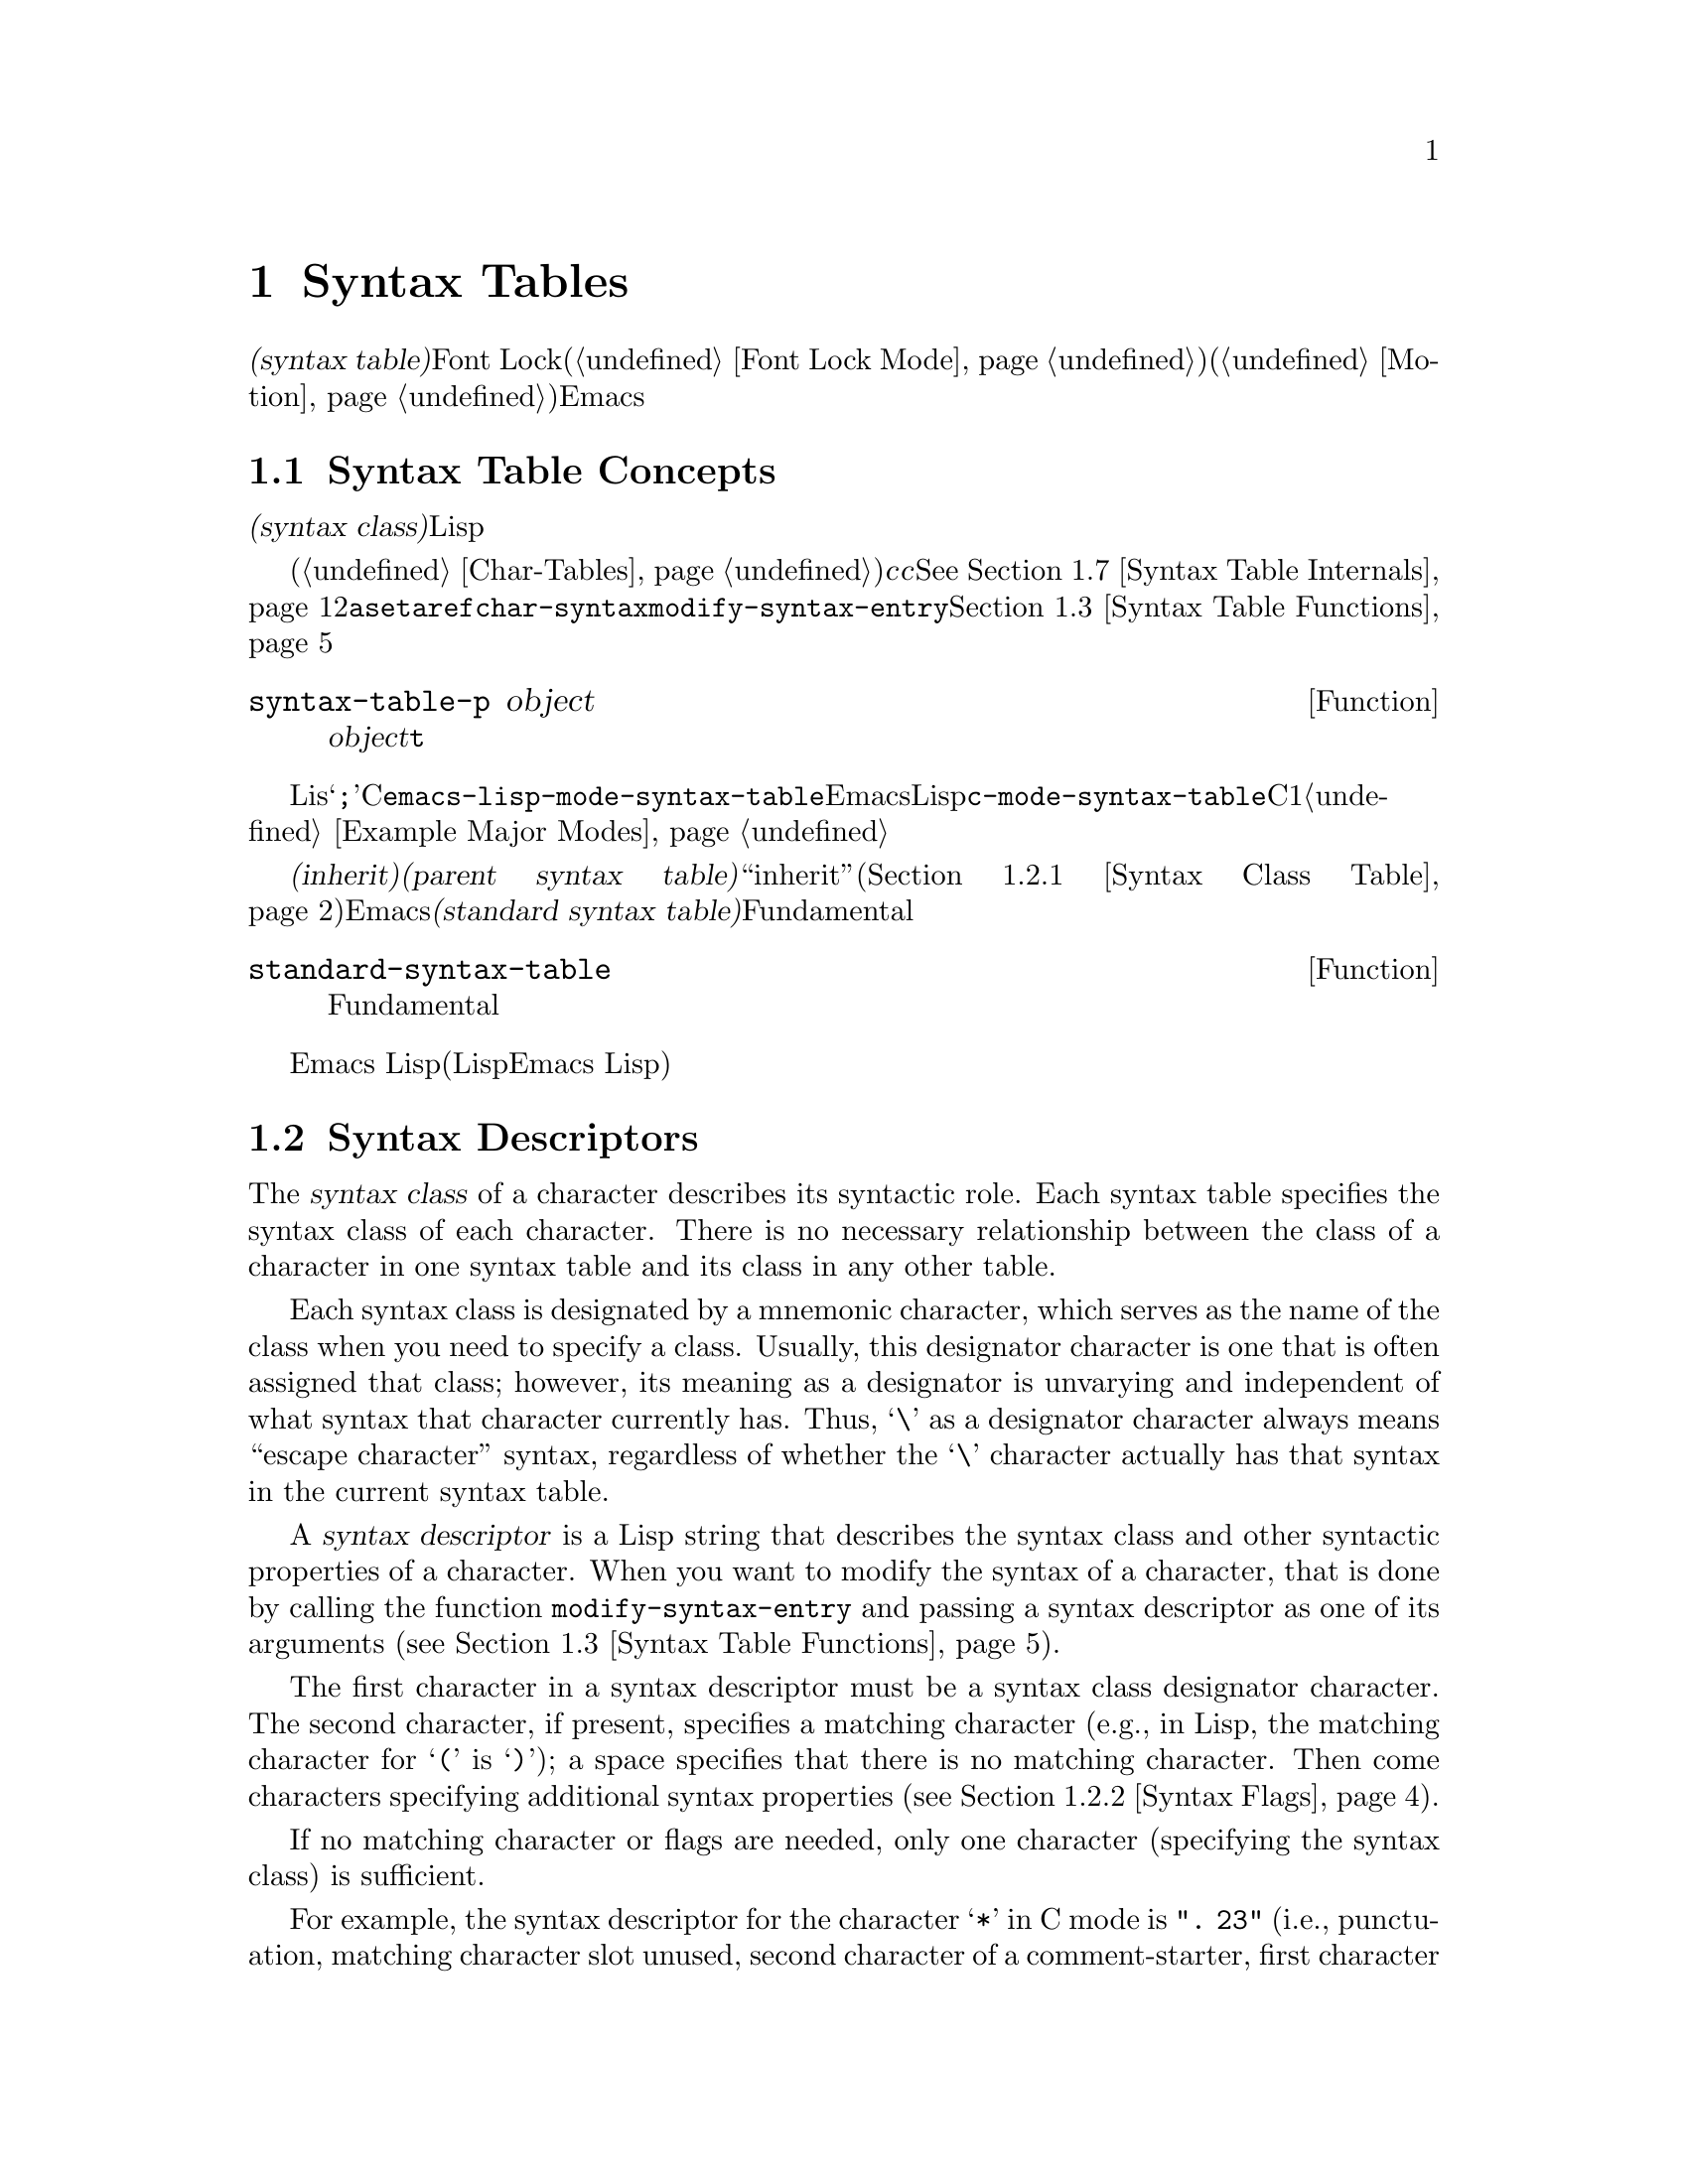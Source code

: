 @c ===========================================================================
@c
@c This file was generated with po4a. Translate the source file.
@c
@c ===========================================================================
@c -*-texinfo-*-
@c This is part of the GNU Emacs Lisp Reference Manual.
@c Copyright (C) 1990-1995, 1998-1999, 2001-2015 Free Software
@c Foundation, Inc.
@c See the file elisp.texi for copying conditions.
@node Syntax Tables
@chapter Syntax Tables
@cindex parsing buffer text
@cindex syntax table
@cindex text parsing

  @dfn{構文テーブル(syntax
table)}は、バッファー内のそれぞれの文字にたいして、構文的な役割を指定します。単語、シンボル、その他の構文要素の開始と終了の判定に、これを使用できます。この情報はFont
Lockモード(@ref{Font Lock
Mode}を参照)や、種々の複雑な移動コマンド(@ref{Motion}を参照)を含む、多くのEmacs機能により使用されます。

@menu
* Basics: Syntax Basics.     構文テーブルの基本的概念。
* Syntax Descriptors::       文字がクラス分けされる方法。
* Syntax Table Functions::   構文テーブルを作成、調査、変更する方法。
* Syntax Properties::        テキストプロパティによる構文テーブルのオーバーライド。
* Motion and Syntax::        特定の構文による文字間の移動。
* Parsing Expressions::      構文テーブル使用によるバランスのとれた式の解析。
* Syntax Table Internals::   構文テーブルの情報が格納される方法。
* Categories::               文字構文をクラス分けする別の手段。
@end menu

@node Syntax Basics
@section Syntax Table Concepts

  構文テーブルとは、それぞれの文字の@dfn{構文クラス(syntax
class)}や、その他の構文的プロパティを照合するために使用できる、データ構造のことです。構文テーブルは、テキストを横断したスキャンや移動のために、Lispプログラムにより使用されます。

  構文テーブルは、内部的には文字テーブルです(@ref{Char-Tables}を参照)。インデックス@var{c}の要素はコード@var{c}の文字を記述します。値は該当する文字の構文を指定するコンスセルです。詳細は@xref{Syntax
Table
Internals}を参照してください。しかし構文テーブルの内容を変更または調べるために@code{aset}や@code{aref}を使用するかわりに、通常は高レベルな関数@code{char-syntax}や@code{modify-syntax-entry}を使用するべきです。これらについては@ref{Syntax
Table Functions}で説明します。

@defun syntax-table-p object
この関数は@var{object}が構文テーブルなら、@code{t}をリターンする。
@end defun

  バッファーはそれぞれ自身のメジャーモードをもち、それぞれのメジャーモードはさまざまな文字の構文クラスにたいして独自のアイデアをもっています。たとえばLisモードでは文字@samp{;}はコメントの開始ですが、Cモードでは命令文の終端になります。これらのバリエーションをサポートするために、構文テーブルはそれぞれのバッファーにたいしてローカルです。一般的に各メジャーモードは自身の構文テーブルをもち、そのモードを使用するすべてのバッファーにそれがインストールされます。たとえば変数@code{emacs-lisp-mode-syntax-table}はEmacsのLispモードが使用する構文テーブル、@code{c-mode-syntax-table}はCモードが使用する構文テーブルを保持します。あるメジャーモードの構文テーブルを変更すると、そのモードのバッファー、およびその後でそのモードに置かれるすべてのバッファーの構文も同様に変更されます。複数の類似するモードが1つの構文テーブルを共有することが、ときおりあります。構文テーブルをセットアップする方法の例は、@ref{Example
Major Modes}を参照してください。

@cindex standard syntax table
@cindex inheritance, syntax table
  別の構文テーブルから構文テールを@dfn{継承(inherit)}できます。これを@dfn{親構文テーブル(parent syntax
table)}と呼びます。構文テーブルは、ある文字にたいして構文クラス``inherit''を与えることにより、構文クラスを未指定にしておくことができます。そのような文字は、親構文テーブルが指定する構文クラスを取得します(@ref{Syntax
Class Table}を参照)。Emacsは@dfn{標準構文テーブル(standard syntax
table)}を定義します。これはデフォルトとなる親構文テーブルであり、Fundamentalモードが使用する構文テーブルでもあります。

@defun standard-syntax-table
この関数はFundamentalモードが使用する構文テーブルである、標準構文テーブルをリターンする。
@end defun

  Emacs
Lispリーダーは変更不可な独自のビルトイン構文ルールをもつので、構文テーブルは使用しません(いくつかのLispシステムはリード構文を再定義する手段を提供するが、わたしたちは単純化のためこの機能をEmacs
Lisp外部に留める決定をした)。

@node Syntax Descriptors
@section Syntax Descriptors
@cindex syntax class

  The @dfn{syntax class} of a character describes its syntactic role.  Each
syntax table specifies the syntax class of each character.  There is no
necessary relationship between the class of a character in one syntax table
and its class in any other table.

  Each syntax class is designated by a mnemonic character, which serves as the
name of the class when you need to specify a class.  Usually, this
designator character is one that is often assigned that class; however, its
meaning as a designator is unvarying and independent of what syntax that
character currently has.  Thus, @samp{\} as a designator character always
means ``escape character'' syntax, regardless of whether the @samp{\}
character actually has that syntax in the current syntax table.
@ifnottex
@xref{Syntax Class Table}, for a list of syntax classes and their designator
characters.
@end ifnottex

@cindex syntax descriptor
  A @dfn{syntax descriptor} is a Lisp string that describes the syntax class
and other syntactic properties of a character.  When you want to modify the
syntax of a character, that is done by calling the function
@code{modify-syntax-entry} and passing a syntax descriptor as one of its
arguments (@pxref{Syntax Table Functions}).

  The first character in a syntax descriptor must be a syntax class designator
character.  The second character, if present, specifies a matching character
(e.g., in Lisp, the matching character for @samp{(} is @samp{)}); a space
specifies that there is no matching character.  Then come characters
specifying additional syntax properties (@pxref{Syntax Flags}).

  If no matching character or flags are needed, only one character (specifying
the syntax class) is sufficient.

  For example, the syntax descriptor for the character @samp{*} in C mode is
@code{". 23"} (i.e., punctuation, matching character slot unused, second
character of a comment-starter, first character of a comment-ender), and the
entry for @samp{/} is @samp{@w{. 14}} (i.e., punctuation, matching character
slot unused, first character of a comment-starter, second character of a
comment-ender).

  Emacs also defines @dfn{raw syntax descriptors}, which are used to describe
syntax classes at a lower level.  @xref{Syntax Table Internals}.

@menu
* Syntax Class Table::       Table of syntax classes.
* Syntax Flags::             Additional flags each character can have.
@end menu

@node Syntax Class Table
@subsection Table of Syntax Classes
@cindex syntax class table

  Here is a table of syntax classes, the characters that designate them, their
meanings, and examples of their use.

@table @asis
@item Whitespace characters: @samp{@ } or @samp{-}
Characters that separate symbols and words from each other.  Typically,
whitespace characters have no other syntactic significance, and multiple
whitespace characters are syntactically equivalent to a single one.  Space,
tab, and formfeed are classified as whitespace in almost all major modes.

This syntax class can be designated by either @w{@samp{@ }} or @samp{-}.
Both designators are equivalent.

@item Word constituents: @samp{w}
Parts of words in human languages.  These are typically used in variable and
command names in programs.  All upper- and lower-case letters, and the
digits, are typically word constituents.

@item Symbol constituents: @samp{_}
Extra characters used in variable and command names along with word
constituents.  Examples include the characters @samp{$&*+-_<>} in Lisp mode,
which may be part of a symbol name even though they are not part of English
words.  In standard C, the only non-word-constituent character that is valid
in symbols is underscore (@samp{_}).

@item Punctuation characters: @samp{.}
Characters used as punctuation in a human language, or used in a programming
language to separate symbols from one another.  Some programming language
modes, such as Emacs Lisp mode, have no characters in this class since the
few characters that are not symbol or word constituents all have other
uses.  Other programming language modes, such as C mode, use punctuation
syntax for operators.

@item Open parenthesis characters: @samp{(}
@itemx Close parenthesis characters: @samp{)}
Characters used in dissimilar pairs to surround sentences or expressions.
Such a grouping is begun with an open parenthesis character and terminated
with a close.  Each open parenthesis character matches a particular close
parenthesis character, and vice versa.  Normally, Emacs indicates
momentarily the matching open parenthesis when you insert a close
parenthesis.  @xref{Blinking}.

In human languages, and in C code, the parenthesis pairs are @samp{()},
@samp{[]}, and @samp{@{@}}.  In Emacs Lisp, the delimiters for lists and
vectors (@samp{()} and @samp{[]}) are classified as parenthesis characters.

@item String quotes: @samp{"}
Characters used to delimit string constants.  The same string quote
character appears at the beginning and the end of a string.  Such quoted
strings do not nest.

The parsing facilities of Emacs consider a string as a single token.  The
usual syntactic meanings of the characters in the string are suppressed.

The Lisp modes have two string quote characters: double-quote (@samp{"})
and vertical bar (@samp{|}).  @samp{|} is not used in Emacs Lisp, but it is
used in Common Lisp.  C also has two string quote characters: double-quote
for strings, and single-quote (@samp{'}) for character constants.

Human text has no string quote characters.  We do not want quotation marks
to turn off the usual syntactic properties of other characters in the
quotation.

@item Escape-syntax characters: @samp{\}
Characters that start an escape sequence, such as is used in string and
character constants.  The character @samp{\} belongs to this class in both C
and Lisp.  (In C, it is used thus only inside strings, but it turns out to
cause no trouble to treat it this way throughout C code.)

Characters in this class count as part of words if
@code{words-include-escapes} is non-@code{nil}.  @xref{Word Motion}.

@item Character quotes: @samp{/}
Characters used to quote the following character so that it loses its normal
syntactic meaning.  This differs from an escape character in that only the
character immediately following is ever affected.

Characters in this class count as part of words if
@code{words-include-escapes} is non-@code{nil}.  @xref{Word Motion}.

This class is used for backslash in @TeX{} mode.

@item Paired delimiters: @samp{$}
Similar to string quote characters, except that the syntactic properties of
the characters between the delimiters are not suppressed.  Only @TeX{} mode
uses a paired delimiter presently---the @samp{$} that both enters and leaves
math mode.

@item Expression prefixes: @samp{'}
Characters used for syntactic operators that are considered as part of an
expression if they appear next to one.  In Lisp modes, these characters
include the apostrophe, @samp{'} (used for quoting), the comma, @samp{,}
(used in macros), and @samp{#} (used in the read syntax for certain data
types).

@item Comment starters: @samp{<}
@itemx Comment enders: @samp{>}
@cindex comment syntax
Characters used in various languages to delimit comments.  Human text has no
comment characters.  In Lisp, the semicolon (@samp{;}) starts a comment and
a newline or formfeed ends one.

@item Inherit standard syntax: @samp{@@}
This syntax class does not specify a particular syntax.  It says to look in
the standard syntax table to find the syntax of this character.

@item Generic comment delimiters: @samp{!}
Characters that start or end a special kind of comment.  @emph{Any} generic
comment delimiter matches @emph{any} generic comment delimiter, but they
cannot match a comment starter or comment ender; generic comment delimiters
can only match each other.

This syntax class is primarily meant for use with the @code{syntax-table}
text property (@pxref{Syntax Properties}).  You can mark any range of
characters as forming a comment, by giving the first and last characters of
the range @code{syntax-table} properties identifying them as generic comment
delimiters.

@item Generic string delimiters: @samp{|}
Characters that start or end a string.  This class differs from the string
quote class in that @emph{any} generic string delimiter can match any other
generic string delimiter; but they do not match ordinary string quote
characters.

This syntax class is primarily meant for use with the @code{syntax-table}
text property (@pxref{Syntax Properties}).  You can mark any range of
characters as forming a string constant, by giving the first and last
characters of the range @code{syntax-table} properties identifying them as
generic string delimiters.
@end table

@node Syntax Flags
@subsection Syntax Flags
@cindex syntax flags

  In addition to the classes, entries for characters in a syntax table can
specify flags.  There are eight possible flags, represented by the
characters @samp{1}, @samp{2}, @samp{3}, @samp{4}, @samp{b}, @samp{c},
@samp{n}, and @samp{p}.

  All the flags except @samp{p} are used to describe comment delimiters.  The
digit flags are used for comment delimiters made up of 2 characters.  They
indicate that a character can @emph{also} be part of a comment sequence, in
addition to the syntactic properties associated with its character class.
The flags are independent of the class and each other for the sake of
characters such as @samp{*} in C mode, which is a punctuation character,
@emph{and} the second character of a start-of-comment sequence (@samp{/*}),
@emph{and} the first character of an end-of-comment sequence (@samp{*/}).
The flags @samp{b}, @samp{c}, and @samp{n} are used to qualify the
corresponding comment delimiter.

  Here is a table of the possible flags for a character @var{c}, and what they
mean:

@itemize @bullet
@item
@samp{1} means @var{c} is the start of a two-character comment-start
sequence.

@item
@samp{2} means @var{c} is the second character of such a sequence.

@item
@samp{3} means @var{c} is the start of a two-character comment-end sequence.

@item
@samp{4} means @var{c} is the second character of such a sequence.

@item
@samp{b} means that @var{c} as a comment delimiter belongs to the
alternative ``b'' comment style.  For a two-character comment starter, this
flag is only significant on the second char, and for a 2-character comment
ender it is only significant on the first char.

@item
@samp{c} means that @var{c} as a comment delimiter belongs to the
alternative ``c'' comment style.  For a two-character comment delimiter,
@samp{c} on either character makes it of style ``c''.

@item
@samp{n} on a comment delimiter character specifies that this kind of
comment can be nested.  For a two-character comment delimiter, @samp{n} on
either character makes it nestable.

@cindex comment style
Emacs supports several comment styles simultaneously in any one syntax
table.  A comment style is a set of flags @samp{b}, @samp{c}, and @samp{n},
so there can be up to 8 different comment styles.  Each comment delimiter
has a style and only matches comment delimiters of the same style.  Thus if
a comment starts with the comment-start sequence of style ``bn'', it will
extend until the next matching comment-end sequence of style ``bn''.

The appropriate comment syntax settings for C++ can be as follows:

@table @asis
@item @samp{/}
@samp{124}
@item @samp{*}
@samp{23b}
@item newline
@samp{>}
@end table

This defines four comment-delimiting sequences:

@table @asis
@item @samp{/*}
This is a comment-start sequence for ``b'' style because the second
character, @samp{*}, has the @samp{b} flag.

@item @samp{//}
This is a comment-start sequence for ``a'' style because the second
character, @samp{/}, does not have the @samp{b} flag.

@item @samp{*/}
This is a comment-end sequence for ``b'' style because the first character,
@samp{*}, has the @samp{b} flag.

@item newline
This is a comment-end sequence for ``a'' style, because the newline
character does not have the @samp{b} flag.
@end table

@item
@samp{p} identifies an additional ``prefix character'' for Lisp syntax.
These characters are treated as whitespace when they appear between
expressions.  When they appear within an expression, they are handled
according to their usual syntax classes.

The function @code{backward-prefix-chars} moves back over these characters,
as well as over characters whose primary syntax class is prefix (@samp{'}).
@xref{Motion and Syntax}.
@end itemize

@node Syntax Table Functions
@section Syntax Table Functions

  In this section we describe functions for creating, accessing and altering
syntax tables.

@defun make-syntax-table &optional table
This function creates a new syntax table.  If @var{table} is non-@code{nil},
the parent of the new syntax table is @var{table}; otherwise, the parent is
the standard syntax table.

In the new syntax table, all characters are initially given the ``inherit''
(@samp{@@}) syntax class, i.e., their syntax is inherited from the parent
table (@pxref{Syntax Class Table}).
@end defun

@defun copy-syntax-table &optional table
This function constructs a copy of @var{table} and returns it.  If
@var{table} is omitted or @code{nil}, it returns a copy of the standard
syntax table.  Otherwise, an error is signaled if @var{table} is not a
syntax table.
@end defun

@deffn Command modify-syntax-entry char syntax-descriptor  &optional table
@cindex syntax entry, setting
This function sets the syntax entry for @var{char} according to
@var{syntax-descriptor}.  @var{char} must be a character, or a cons cell of
the form @code{(@var{min} . @var{max})}; in the latter case, the function
sets the syntax entries for all characters in the range between @var{min}
and @var{max}, inclusive.

The syntax is changed only for @var{table}, which defaults to the current
buffer's syntax table, and not in any other syntax table.

The argument @var{syntax-descriptor} is a syntax descriptor, i.e., a string
whose first character is a syntax class designator and whose second and
subsequent characters optionally specify a matching character and syntax
flags.  @xref{Syntax Descriptors}.  An error is signaled if
@var{syntax-descriptor} is not a valid syntax descriptor.

This function always returns @code{nil}.  The old syntax information in the
table for this character is discarded.

@example
@group
@exdent @r{Examples:}

;; @r{Put the space character in class whitespace.}
(modify-syntax-entry ?\s " ")
     @result{} nil
@end group

@group
;; @r{Make @samp{$} an open parenthesis character,}
;;   @r{with @samp{^} as its matching close.}
(modify-syntax-entry ?$ "(^")
     @result{} nil
@end group

@group
;; @r{Make @samp{^} a close parenthesis character,}
;;   @r{with @samp{$} as its matching open.}
(modify-syntax-entry ?^ ")$")
     @result{} nil
@end group

@group
;; @r{Make @samp{/} a punctuation character,}
;;   @r{the first character of a start-comment sequence,}
;;   @r{and the second character of an end-comment sequence.}
;;   @r{This is used in C mode.}
(modify-syntax-entry ?/ ". 14")
     @result{} nil
@end group
@end example
@end deffn

@defun char-syntax character
This function returns the syntax class of @var{character}, represented by
its designator character (@pxref{Syntax Class Table}).  This returns
@emph{only} the class, not its matching character or syntax flags.

The following examples apply to C mode.  (We use @code{string} to make it
easier to see the character returned by @code{char-syntax}.)

@example
@group
;; Space characters have whitespace syntax class.
(string (char-syntax ?\s))
     @result{} " "
@end group

@group
;; Forward slash characters have punctuation syntax.
;; Note that this @code{char-syntax} call does not reveal
;; that it is also part of comment-start and -end sequences.
(string (char-syntax ?/))
     @result{} "."
@end group

@group
;; Open parenthesis characters have open parenthesis syntax.
;; Note that this @code{char-syntax} call does not reveal that
;; it has a matching character, @samp{)}.
(string (char-syntax ?\())
     @result{} "("
@end group
@end example

@end defun

@defun set-syntax-table table
This function makes @var{table} the syntax table for the current buffer.  It
returns @var{table}.
@end defun

@defun syntax-table
This function returns the current syntax table, which is the table for the
current buffer.
@end defun

@deffn Command describe-syntax &optional buffer
This command displays the contents of the syntax table of @var{buffer} (by
default, the current buffer) in a help buffer.
@end deffn

@defmac with-syntax-table table body@dots{}
This macro executes @var{body} using @var{table} as the current syntax
table.  It returns the value of the last form in @var{body}, after restoring
the old current syntax table.

Since each buffer has its own current syntax table, we should make that more
precise: @code{with-syntax-table} temporarily alters the current syntax
table of whichever buffer is current at the time the macro execution
starts.  Other buffers are not affected.
@end defmac

@node Syntax Properties
@section Syntax Properties
@kindex syntax-table @r{(text property)}

When the syntax table is not flexible enough to specify the syntax of a
language, you can override the syntax table for specific character
occurrences in the buffer, by applying a @code{syntax-table} text property.
@xref{Text Properties}, for how to apply text properties.

  The valid values of @code{syntax-table} text property are:

@table @asis
@item @var{syntax-table}
If the property value is a syntax table, that table is used instead of the
current buffer's syntax table to determine the syntax for the underlying
text character.

@item @code{(@var{syntax-code} . @var{matching-char})}
A cons cell of this format is a raw syntax descriptor (@pxref{Syntax Table
Internals}), which directly specifies a syntax class for the underlying text
character.

@item @code{nil}
If the property is @code{nil}, the character's syntax is determined from the
current syntax table in the usual way.
@end table

@defvar parse-sexp-lookup-properties
If this is non-@code{nil}, the syntax scanning functions, like
@code{forward-sexp}, pay attention to syntax text properties.  Otherwise
they use only the current syntax table.
@end defvar

@defvar syntax-propertize-function
This variable, if non-@code{nil}, should store a function for applying
@code{syntax-table} properties to a specified stretch of text.  It is
intended to be used by major modes to install a function which applies
@code{syntax-table} properties in some mode-appropriate way.

The function is called by @code{syntax-ppss} (@pxref{Position Parse}), and
by Font Lock mode during syntactic fontification (@pxref{Syntactic Font
Lock}).  It is called with two arguments, @var{start} and @var{end}, which
are the starting and ending positions of the text on which it should act.
It is allowed to call @code{syntax-ppss} on any position before @var{end}.
However, it should not call @code{syntax-ppss-flush-cache}; so, it is not
allowed to call @code{syntax-ppss} on some position and later modify the
buffer at an earlier position.
@end defvar

@defvar syntax-propertize-extend-region-functions
This abnormal hook is run by the syntax parsing code prior to calling
@code{syntax-propertize-function}.  Its role is to help locate safe starting
and ending buffer positions for passing to
@code{syntax-propertize-function}.  For example, a major mode can add a
function to this hook to identify multi-line syntactic constructs, and
ensure that the boundaries do not fall in the middle of one.

Each function in this hook should accept two arguments, @var{start} and
@var{end}.  It should return either a cons cell of two adjusted buffer
positions, @code{(@var{new-start} . @var{new-end})}, or @code{nil} if no
adjustment is necessary.  The hook functions are run in turn, repeatedly,
until they all return @code{nil}.
@end defvar

@node Motion and Syntax
@section Motion and Syntax
@cindex moving across syntax classes
@cindex skipping characters of certain syntax

  This section describes functions for moving across characters that have
certain syntax classes.

@defun skip-syntax-forward syntaxes &optional limit
This function moves point forward across characters having syntax classes
mentioned in @var{syntaxes} (a string of syntax class characters).  It stops
when it encounters the end of the buffer, or position @var{limit} (if
specified), or a character it is not supposed to skip.

If @var{syntaxes} starts with @samp{^}, then the function skips characters
whose syntax is @emph{not} in @var{syntaxes}.

The return value is the distance traveled, which is a nonnegative integer.
@end defun

@defun skip-syntax-backward syntaxes &optional limit
This function moves point backward across characters whose syntax classes
are mentioned in @var{syntaxes}.  It stops when it encounters the beginning
of the buffer, or position @var{limit} (if specified), or a character it is
not supposed to skip.

If @var{syntaxes} starts with @samp{^}, then the function skips characters
whose syntax is @emph{not} in @var{syntaxes}.

The return value indicates the distance traveled.  It is an integer that is
zero or less.
@end defun

@defun backward-prefix-chars
This function moves point backward over any number of characters with
expression prefix syntax.  This includes both characters in the expression
prefix syntax class, and characters with the @samp{p} flag.
@end defun

@node Parsing Expressions
@section Parsing Expressions
@cindex parsing expressions
@cindex scanning expressions

  This section describes functions for parsing and scanning balanced
expressions.  We will refer to such expressions as @dfn{sexps}, following
the terminology of Lisp, even though these functions can act on languages
other than Lisp.  Basically, a sexp is either a balanced parenthetical
grouping, a string, or a ``symbol'' (i.e., a sequence of characters whose
syntax is either word constituent or symbol constituent).  However,
characters in the expression prefix syntax class (@pxref{Syntax Class
Table}) are treated as part of the sexp if they appear next to it.

  The syntax table controls the interpretation of characters, so these
functions can be used for Lisp expressions when in Lisp mode and for C
expressions when in C mode.  @xref{List Motion}, for convenient higher-level
functions for moving over balanced expressions.

  A character's syntax controls how it changes the state of the parser, rather
than describing the state itself.  For example, a string delimiter character
toggles the parser state between ``in-string'' and ``in-code'', but the
syntax of characters does not directly say whether they are inside a
string.  For example (note that 15 is the syntax code for generic string
delimiters),

@example
(put-text-property 1 9 'syntax-table '(15 . nil))
@end example

@noindent
does not tell Emacs that the first eight chars of the current buffer are a
string, but rather that they are all string delimiters.  As a result, Emacs
treats them as four consecutive empty string constants.

@menu
* Motion via Parsing::       Motion functions that work by parsing.
* Position Parse::           Determining the syntactic state of a position.
* Parser State::             How Emacs represents a syntactic state.
* Low-Level Parsing::        Parsing across a specified region.
* Control Parsing::          Parameters that affect parsing.
@end menu

@node Motion via Parsing
@subsection Motion Commands Based on Parsing
@cindex motion based on parsing

  This section describes simple point-motion functions that operate based on
parsing expressions.

@defun scan-lists from count depth
This function scans forward @var{count} balanced parenthetical groupings
from position @var{from}.  It returns the position where the scan stops.  If
@var{count} is negative, the scan moves backwards.

If @var{depth} is nonzero, treat the starting position as being @var{depth}
parentheses deep.  The scanner moves forward or backward through the buffer
until the depth changes to zero @var{count} times.  Hence, a positive value
for @var{depth} has the effect of moving out @var{depth} levels of
parenthesis from the starting position, while a negative @var{depth} has the
effect of moving deeper by @var{-depth} levels of parenthesis.

Scanning ignores comments if @code{parse-sexp-ignore-comments} is
non-@code{nil}.

If the scan reaches the beginning or end of the accessible part of the
buffer before it has scanned over @var{count} parenthetical groupings, the
return value is @code{nil} if the depth at that point is zero; if the depth
is non-zero, a @code{scan-error} error is signaled.
@end defun

@defun scan-sexps from count
This function scans forward @var{count} sexps from position @var{from}.  It
returns the position where the scan stops.  If @var{count} is negative, the
scan moves backwards.

Scanning ignores comments if @code{parse-sexp-ignore-comments} is
non-@code{nil}.

If the scan reaches the beginning or end of (the accessible part of) the
buffer while in the middle of a parenthetical grouping, an error is
signaled.  If it reaches the beginning or end between groupings but before
count is used up, @code{nil} is returned.
@end defun

@defun forward-comment count
This function moves point forward across @var{count} complete comments (that
is, including the starting delimiter and the terminating delimiter if any),
plus any whitespace encountered on the way.  It moves backward if
@var{count} is negative.  If it encounters anything other than a comment or
whitespace, it stops, leaving point at the place where it stopped.  This
includes (for instance) finding the end of a comment when moving forward and
expecting the beginning of one.  The function also stops immediately after
moving over the specified number of complete comments.  If @var{count}
comments are found as expected, with nothing except whitespace between them,
it returns @code{t}; otherwise it returns @code{nil}.

This function cannot tell whether the ``comments'' it traverses are embedded
within a string.  If they look like comments, it treats them as comments.

To move forward over all comments and whitespace following point, use
@code{(forward-comment (buffer-size))}.  @code{(buffer-size)} is a good
argument to use, because the number of comments in the buffer cannot exceed
that many.
@end defun

@node Position Parse
@subsection Finding the Parse State for a Position
@cindex parse state for a position

  For syntactic analysis, such as in indentation, often the useful thing is to
compute the syntactic state corresponding to a given buffer position.  This
function does that conveniently.

@defun syntax-ppss &optional pos
This function returns the parser state that the parser would reach at
position @var{pos} starting from the beginning of the buffer.
@iftex
See the next section for
@end iftex
@ifnottex
@xref{Parser State},
@end ifnottex
for a description of the parser state.

The return value is the same as if you call the low-level parsing function
@code{parse-partial-sexp} to parse from the beginning of the buffer to
@var{pos} (@pxref{Low-Level Parsing}).  However, @code{syntax-ppss} uses a
cache to speed up the computation.  Due to this optimization, the second
value (previous complete subexpression)  and sixth value (minimum
parenthesis depth) in the returned parser state are not meaningful.

This function has a side effect: it adds a buffer-local entry to
@code{before-change-functions} (@pxref{Change Hooks}) for
@code{syntax-ppss-flush-cache} (see below).  This entry keeps the cache
consistent as the buffer is modified.  However, the cache might not be
updated if @code{syntax-ppss} is called while @code{before-change-functions}
is temporarily let-bound, or if the buffer is modified without running the
hook, such as when using @code{inhibit-modification-hooks}.  In those cases,
it is necessary to call @code{syntax-ppss-flush-cache} explicitly.
@end defun

@defun syntax-ppss-flush-cache beg &rest ignored-args
This function flushes the cache used by @code{syntax-ppss}, starting at
position @var{beg}.  The remaining arguments, @var{ignored-args}, are
ignored; this function accepts them so that it can be directly used on hooks
such as @code{before-change-functions} (@pxref{Change Hooks}).
@end defun

  Major modes can make @code{syntax-ppss} run faster by specifying where it
needs to start parsing.

@defvar syntax-begin-function
If this is non-@code{nil}, it should be a function that moves to an earlier
buffer position where the parser state is equivalent to @code{nil}---in
other words, a position outside of any comment, string, or parenthesis.
@code{syntax-ppss} uses it to further optimize its computations, when the
cache gives no help.
@end defvar

@node Parser State
@subsection Parser State
@cindex parser state

  A @dfn{parser state} is a list of ten elements describing the state of the
syntactic parser, after it parses the text between a specified starting
point and a specified end point in the buffer.  Parsing functions such as
@code{syntax-ppss}
@ifnottex
(@pxref{Position Parse})
@end ifnottex
return a parser state as the value.  Some parsing functions accept a parser
state as an argument, for resuming parsing.

  Here are the meanings of the elements of the parser state:

@enumerate 0
@item
The depth in parentheses, counting from 0.  @strong{Warning:} this can be
negative if there are more close parens than open parens between the
parser's starting point and end point.

@item
@cindex innermost containing parentheses
The character position of the start of the innermost parenthetical grouping
containing the stopping point; @code{nil} if none.

@item
@cindex previous complete subexpression
The character position of the start of the last complete subexpression
terminated; @code{nil} if none.

@item
@cindex inside string
Non-@code{nil} if inside a string.  More precisely, this is the character
that will terminate the string, or @code{t} if a generic string delimiter
character should terminate it.

@item
@cindex inside comment
@code{t} if inside a non-nestable comment (of any comment style;
@pxref{Syntax Flags}); or the comment nesting level if inside a comment that
can be nested.

@item
@cindex quote character
@code{t} if the end point is just after a quote character.

@item
The minimum parenthesis depth encountered during this scan.

@item
What kind of comment is active: @code{nil} if not in a comment or in a
comment of style @samp{a}; 1 for a comment of style @samp{b}; 2 for a
comment of style @samp{c}; and @code{syntax-table} for a comment that should
be ended by a generic comment delimiter character.

@item
The string or comment start position.  While inside a comment, this is the
position where the comment began; while inside a string, this is the
position where the string began.  When outside of strings and comments, this
element is @code{nil}.

@item
Internal data for continuing the parsing.  The meaning of this data is
subject to change; it is used if you pass this list as the @var{state}
argument to another call.
@end enumerate

  Elements 1, 2, and 6 are ignored in a state which you pass as an argument to
continue parsing, and elements 8 and 9 are used only in trivial cases.
Those elements are mainly used internally by the parser code.

  One additional piece of useful information is available from a parser state
using this function:

@defun syntax-ppss-toplevel-pos state
This function extracts, from parser state @var{state}, the last position
scanned in the parse which was at top level in grammatical structure.  ``At
top level'' means outside of any parentheses, comments, or strings.

The value is @code{nil} if @var{state} represents a parse which has arrived
at a top level position.
@end defun

@node Low-Level Parsing
@subsection Low-Level Parsing

  The most basic way to use the expression parser is to tell it to start at a
given position with a certain state, and parse up to a specified end
position.

@defun parse-partial-sexp start limit &optional target-depth stop-before state stop-comment
This function parses a sexp in the current buffer starting at @var{start},
not scanning past @var{limit}.  It stops at position @var{limit} or when
certain criteria described below are met, and sets point to the location
where parsing stops.  It returns a parser state
@ifinfo
(@pxref{Parser State})
@end ifinfo
describing the status of the parse at the point where it stops.

@cindex parenthesis depth
If the third argument @var{target-depth} is non-@code{nil}, parsing stops if
the depth in parentheses becomes equal to @var{target-depth}.  The depth
starts at 0, or at whatever is given in @var{state}.

If the fourth argument @var{stop-before} is non-@code{nil}, parsing stops
when it comes to any character that starts a sexp.  If @var{stop-comment} is
non-@code{nil}, parsing stops when it comes to the start of a comment.  If
@var{stop-comment} is the symbol @code{syntax-table}, parsing stops after
the start of a comment or a string, or the end of a comment or a string,
whichever comes first.

If @var{state} is @code{nil}, @var{start} is assumed to be at the top level
of parenthesis structure, such as the beginning of a function definition.
Alternatively, you might wish to resume parsing in the middle of the
structure.  To do this, you must provide a @var{state} argument that
describes the initial status of parsing.  The value returned by a previous
call to @code{parse-partial-sexp} will do nicely.
@end defun

@node Control Parsing
@subsection Parameters to Control Parsing
@cindex parsing, control parameters

@defvar multibyte-syntax-as-symbol
If this variable is non-@code{nil}, @code{scan-sexps} treats all
non-@acronym{ASCII} characters as symbol constituents regardless of what the
syntax table says about them.  (However, text properties can still override
the syntax.)
@end defvar

@defopt parse-sexp-ignore-comments
@cindex skipping comments
If the value is non-@code{nil}, then comments are treated as whitespace by
the functions in this section and by @code{forward-sexp}, @code{scan-lists}
and @code{scan-sexps}.
@end defopt

@vindex parse-sexp-lookup-properties
The behavior of @code{parse-partial-sexp} is also affected by
@code{parse-sexp-lookup-properties} (@pxref{Syntax Properties}).

You can use @code{forward-comment} to move forward or backward over one
comment or several comments.

@node Syntax Table Internals
@section Syntax Table Internals
@cindex syntax table internals

  Syntax tables are implemented as char-tables (@pxref{Char-Tables}), but most
Lisp programs don't work directly with their elements.  Syntax tables do not
store syntax data as syntax descriptors (@pxref{Syntax Descriptors}); they
use an internal format, which is documented in this section.  This internal
format can also be assigned as syntax properties (@pxref{Syntax
Properties}).

@cindex syntax code
@cindex raw syntax descriptor
  Each entry in a syntax table is a @dfn{raw syntax descriptor}: a cons cell
of the form @code{(@var{syntax-code} . @var{matching-char})}.
@var{syntax-code} is an integer which encodes the syntax class and syntax
flags, according to the table below.  @var{matching-char}, if
non-@code{nil}, specifies a matching character (similar to the second
character in a syntax descriptor).

  Here are the syntax codes corresponding to the various syntax classes:

@multitable @columnfractions .2 .3 .2 .3
@item
@i{Code} @tab @i{Class} @tab @i{Code} @tab @i{Class}
@item
0 @tab whitespace @tab 8 @tab paired delimiter
@item
1 @tab punctuation @tab 9 @tab escape
@item
2 @tab word @tab 10 @tab character quote
@item
3 @tab symbol @tab 11 @tab comment-start
@item
4 @tab open parenthesis @tab 12 @tab comment-end
@item
5 @tab close parenthesis @tab 13 @tab inherit
@item
6 @tab expression prefix @tab 14 @tab generic comment
@item
7 @tab string quote @tab 15 @tab generic string
@end multitable

@noindent
For example, in the standard syntax table, the entry for @samp{(} is
@code{(4 . 41)}.  41 is the character code for @samp{)}.

  Syntax flags are encoded in higher order bits, starting 16 bits from the
least significant bit.  This table gives the power of two which corresponds
to each syntax flag.

@multitable @columnfractions .15 .3 .15 .3
@item
@i{Prefix} @tab @i{Flag} @tab @i{Prefix} @tab @i{Flag}
@item
@samp{1} @tab @code{(lsh 1 16)} @tab @samp{p} @tab @code{(lsh 1 20)}
@item
@samp{2} @tab @code{(lsh 1 17)} @tab @samp{b} @tab @code{(lsh 1 21)}
@item
@samp{3} @tab @code{(lsh 1 18)} @tab @samp{n} @tab @code{(lsh 1 22)}
@item
@samp{4} @tab @code{(lsh 1 19)}
@end multitable

@defun string-to-syntax desc
Given a syntax descriptor @var{desc} (a string), this function returns the
corresponding raw syntax descriptor.
@end defun

@defun syntax-after pos
This function returns the raw syntax descriptor for the character in the
buffer after position @var{pos}, taking account of syntax properties as well
as the syntax table.  If @var{pos} is outside the buffer's accessible
portion (@pxref{Narrowing, accessible portion}), the return value is
@code{nil}.
@end defun

@defun syntax-class syntax
This function returns the syntax code for the raw syntax descriptor
@var{syntax}.  More precisely, it takes the raw syntax descriptor's
@var{syntax-code} component, masks off the high 16 bits which record the
syntax flags, and returns the resulting integer.

If @var{syntax} is @code{nil}, the return value is returns @code{nil}.  This
is so that the expression

@example
(syntax-class (syntax-after pos))
@end example

@noindent
evaluates to @code{nil} if @code{pos} is outside the buffer's accessible
portion, without throwing errors or returning an incorrect code.
@end defun

@node Categories
@section Categories
@cindex categories of characters
@cindex character categories

  @dfn{Categories} provide an alternate way of classifying characters
syntactically.  You can define several categories as needed, then
independently assign each character to one or more categories.  Unlike
syntax classes, categories are not mutually exclusive; it is normal for one
character to belong to several categories.

@cindex category table
  Each buffer has a @dfn{category table} which records which categories are
defined and also which characters belong to each category.  Each category
table defines its own categories, but normally these are initialized by
copying from the standard categories table, so that the standard categories
are available in all modes.

  Each category has a name, which is an @acronym{ASCII} printing character in
the range @w{@samp{ }} to @samp{~}.  You specify the name of a category when
you define it with @code{define-category}.

@cindex category set
  The category table is actually a char-table (@pxref{Char-Tables}).  The
element of the category table at index @var{c} is a @dfn{category set}---a
bool-vector---that indicates which categories character @var{c} belongs to.
In this category set, if the element at index @var{cat} is @code{t}, that
means category @var{cat} is a member of the set, and that character @var{c}
belongs to category @var{cat}.

For the next three functions, the optional argument @var{table} defaults to
the current buffer's category table.

@defun define-category char docstring &optional table
This function defines a new category, with name @var{char} and documentation
@var{docstring}, for the category table @var{table}.

Here's an example of defining a new category for characters that have strong
right-to-left directionality (@pxref{Bidirectional Display})  and using it
in a special category table:

@example
(defvar special-category-table-for-bidi
  (let ((category-table (make-category-table))
	(uniprop-table (unicode-property-table-internal 'bidi-class)))
    (define-category ?R "Characters of bidi-class R, AL, or RLO"
                     category-table)
    (map-char-table
     #'(lambda (key val)
	 (if (memq val '(R AL RLO))
	     (modify-category-entry key ?R category-table)))
     uniprop-table)
    category-table))
@end example
@end defun

@defun category-docstring category &optional table
This function returns the documentation string of category @var{category} in
category table @var{table}.

@example
(category-docstring ?a)
     @result{} "ASCII"
(category-docstring ?l)
     @result{} "Latin"
@end example
@end defun

@defun get-unused-category &optional table
This function returns a category name (a character) which is not currently
defined in @var{table}.  If all possible categories are in use in
@var{table}, it returns @code{nil}.
@end defun

@defun category-table
This function returns the current buffer's category table.
@end defun

@defun category-table-p object
This function returns @code{t} if @var{object} is a category table,
otherwise @code{nil}.
@end defun

@defun standard-category-table
This function returns the standard category table.
@end defun

@defun copy-category-table &optional table
This function constructs a copy of @var{table} and returns it.  If
@var{table} is not supplied (or is @code{nil}), it returns a copy of the
standard category table.  Otherwise, an error is signaled if @var{table} is
not a category table.
@end defun

@defun set-category-table table
This function makes @var{table} the category table for the current buffer.
It returns @var{table}.
@end defun

@defun make-category-table
This creates and returns an empty category table.  In an empty category
table, no categories have been allocated, and no characters belong to any
categories.
@end defun

@defun make-category-set categories
This function returns a new category set---a bool-vector---whose initial
contents are the categories listed in the string @var{categories}.  The
elements of @var{categories} should be category names; the new category set
has @code{t} for each of those categories, and @code{nil} for all other
categories.

@example
(make-category-set "al")
     @result{} #&128"\0\0\0\0\0\0\0\0\0\0\0\0\2\20\0\0"
@end example
@end defun

@defun char-category-set char
This function returns the category set for character @var{char} in the
current buffer's category table.  This is the bool-vector which records
which categories the character @var{char} belongs to.  The function
@code{char-category-set} does not allocate storage, because it returns the
same bool-vector that exists in the category table.

@example
(char-category-set ?a)
     @result{} #&128"\0\0\0\0\0\0\0\0\0\0\0\0\2\20\0\0"
@end example
@end defun

@defun category-set-mnemonics category-set
This function converts the category set @var{category-set} into a string
containing the characters that designate the categories that are members of
the set.

@example
(category-set-mnemonics (char-category-set ?a))
     @result{} "al"
@end example
@end defun

@defun modify-category-entry char category &optional table reset
This function modifies the category set of @var{char} in category table
@var{table} (which defaults to the current buffer's category table).
@var{char} can be a character, or a cons cell of the form @code{(@var{min}
. @var{max})}; in the latter case, the function modifies the category sets
of all characters in the range between @var{min} and @var{max}, inclusive.

Normally, it modifies a category set by adding @var{category} to it.  But if
@var{reset} is non-@code{nil}, then it deletes @var{category} instead.
@end defun

@deffn Command describe-categories &optional buffer-or-name
This function describes the category specifications in the current category
table.  It inserts the descriptions in a buffer, and then displays that
buffer.  If @var{buffer-or-name} is non-@code{nil}, it describes the
category table of that buffer instead.
@end deffn
